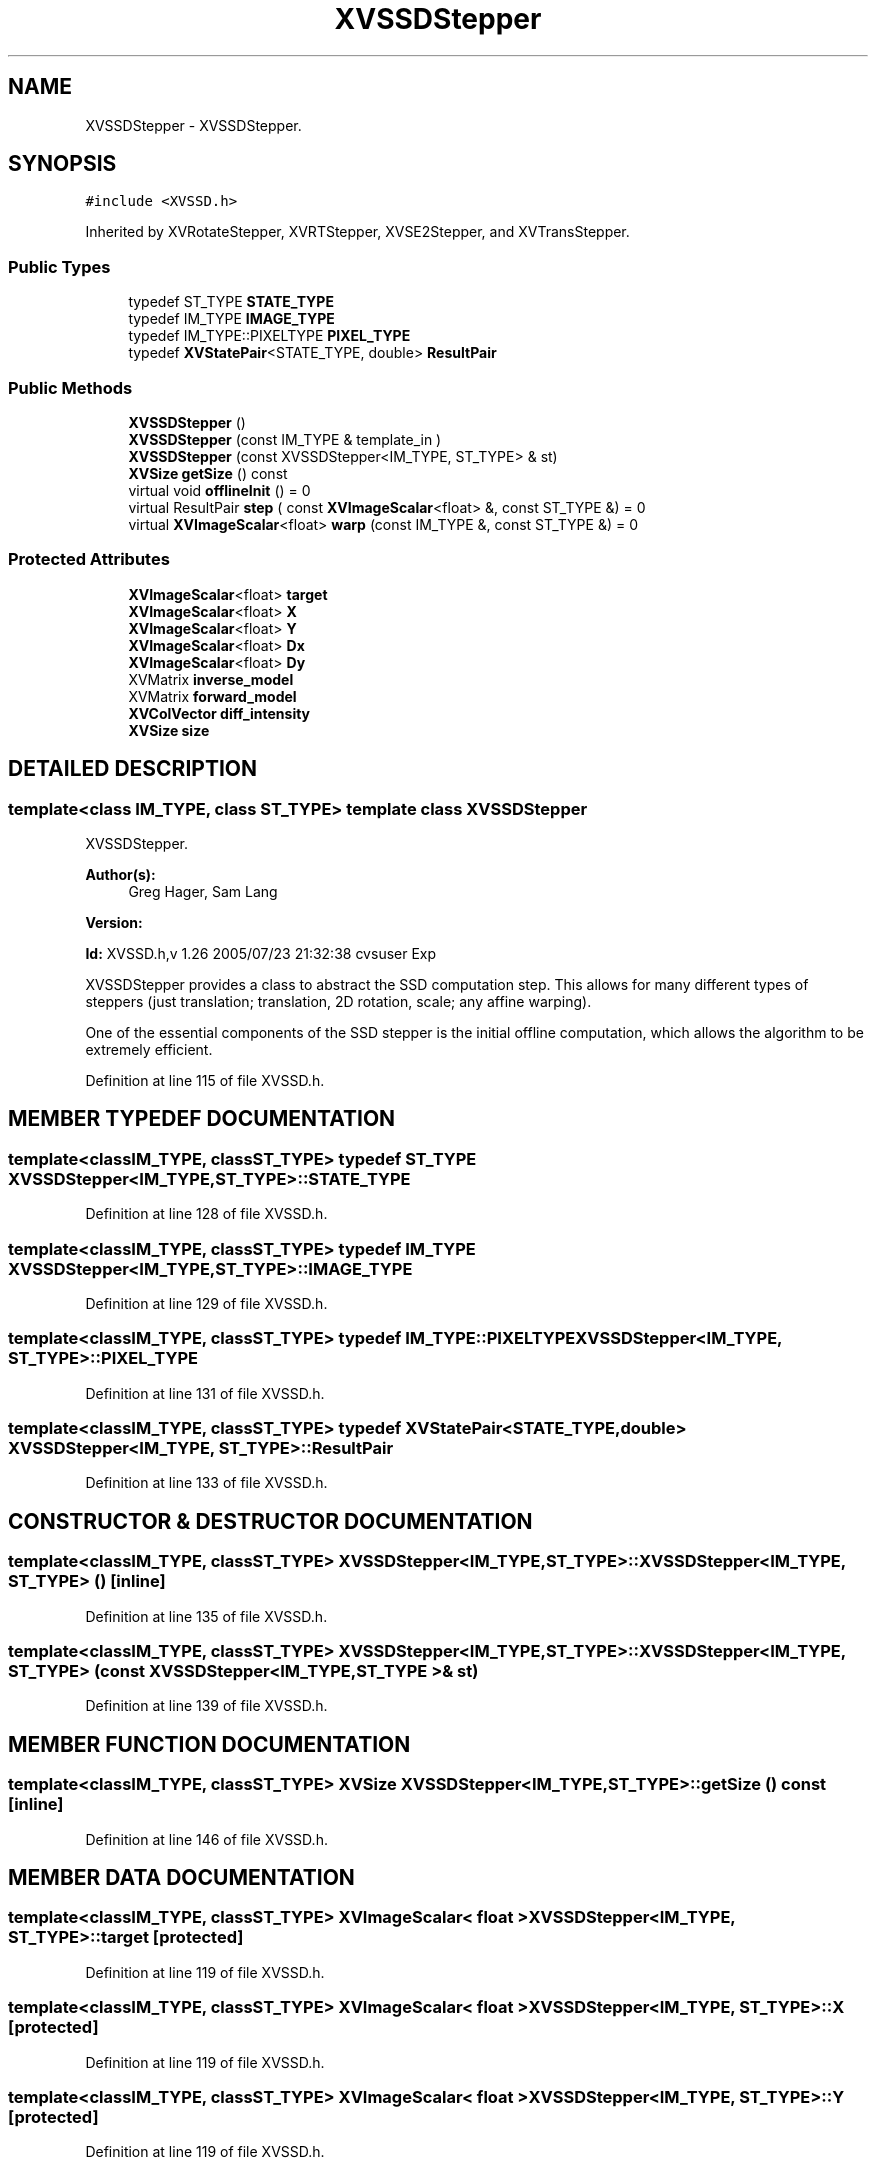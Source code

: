 .TH XVSSDStepper 3 "26 Oct 2007" "XVision" \" -*- nroff -*-
.ad l
.nh
.SH NAME
XVSSDStepper \- XVSSDStepper. 
.SH SYNOPSIS
.br
.PP
\fC#include <XVSSD.h>\fR
.PP
Inherited by XVRotateStepper, XVRTStepper, XVSE2Stepper, and XVTransStepper.
.PP
.SS Public Types

.in +1c
.ti -1c
.RI "typedef ST_TYPE \fBSTATE_TYPE\fR"
.br
.ti -1c
.RI "typedef IM_TYPE \fBIMAGE_TYPE\fR"
.br
.ti -1c
.RI "typedef IM_TYPE::PIXELTYPE \fBPIXEL_TYPE\fR"
.br
.ti -1c
.RI "typedef \fBXVStatePair\fR<STATE_TYPE, double> \fBResultPair\fR"
.br
.in -1c
.SS Public Methods

.in +1c
.ti -1c
.RI "\fBXVSSDStepper\fR ()"
.br
.ti -1c
.RI "\fBXVSSDStepper\fR (const IM_TYPE & template_in )"
.br
.ti -1c
.RI "\fBXVSSDStepper\fR (const XVSSDStepper<IM_TYPE, ST_TYPE> & st)"
.br
.ti -1c
.RI "\fBXVSize\fR \fBgetSize\fR () const"
.br
.ti -1c
.RI "virtual void \fBofflineInit\fR () = 0"
.br
.ti -1c
.RI "virtual ResultPair \fBstep\fR ( const \fBXVImageScalar\fR<float> &, const ST_TYPE &) = 0"
.br
.ti -1c
.RI "virtual \fBXVImageScalar\fR<float> \fBwarp\fR (const IM_TYPE &, const ST_TYPE &) = 0"
.br
.in -1c
.SS Protected Attributes

.in +1c
.ti -1c
.RI "\fBXVImageScalar\fR<float> \fBtarget\fR"
.br
.ti -1c
.RI "\fBXVImageScalar\fR<float> \fBX\fR"
.br
.ti -1c
.RI "\fBXVImageScalar\fR<float> \fBY\fR"
.br
.ti -1c
.RI "\fBXVImageScalar\fR<float> \fBDx\fR"
.br
.ti -1c
.RI "\fBXVImageScalar\fR<float> \fBDy\fR"
.br
.ti -1c
.RI "XVMatrix \fBinverse_model\fR"
.br
.ti -1c
.RI "XVMatrix \fBforward_model\fR"
.br
.ti -1c
.RI "\fBXVColVector\fR \fBdiff_intensity\fR"
.br
.ti -1c
.RI "\fBXVSize\fR \fBsize\fR"
.br
.in -1c
.SH DETAILED DESCRIPTION
.PP 

.SS template<class IM_TYPE, class ST_TYPE>  template class XVSSDStepper
XVSSDStepper.
.PP
\fBAuthor(s): \fR
.in +1c
 Greg Hager, Sam Lang 
.PP
\fBVersion: \fR
.in +1c
 
.PP
\fBId: \fR XVSSD.h,v 1.26 2005/07/23 21:32:38 cvsuser Exp 
.PP
XVSSDStepper provides a class to abstract the SSD computation step. This allows for many different types of steppers (just translation; translation, 2D rotation, scale; any affine warping).
.PP
One of the essential components of the SSD stepper is the initial offline computation, which allows  the algorithm to be extremely efficient. 
.PP
Definition at line 115 of file XVSSD.h.
.SH MEMBER TYPEDEF DOCUMENTATION
.PP 
.SS template<classIM_TYPE, classST_TYPE> typedef ST_TYPE XVSSDStepper<IM_TYPE, ST_TYPE>::STATE_TYPE
.PP
Definition at line 128 of file XVSSD.h.
.SS template<classIM_TYPE, classST_TYPE> typedef IM_TYPE XVSSDStepper<IM_TYPE, ST_TYPE>::IMAGE_TYPE
.PP
Definition at line 129 of file XVSSD.h.
.SS template<classIM_TYPE, classST_TYPE> typedef IM_TYPE::PIXELTYPE XVSSDStepper<IM_TYPE, ST_TYPE>::PIXEL_TYPE
.PP
Definition at line 131 of file XVSSD.h.
.SS template<classIM_TYPE, classST_TYPE> typedef \fBXVStatePair\fR<STATE_TYPE, double> XVSSDStepper<IM_TYPE, ST_TYPE>::ResultPair
.PP
Definition at line 133 of file XVSSD.h.
.SH CONSTRUCTOR & DESTRUCTOR DOCUMENTATION
.PP 
.SS template<classIM_TYPE, classST_TYPE> XVSSDStepper<IM_TYPE, ST_TYPE>::XVSSDStepper<IM_TYPE, ST_TYPE> ()\fC [inline]\fR
.PP
Definition at line 135 of file XVSSD.h.
.SS template<classIM_TYPE, classST_TYPE> XVSSDStepper<IM_TYPE, ST_TYPE>::XVSSDStepper<IM_TYPE, ST_TYPE> (const XVSSDStepper< IM_TYPE,ST_TYPE >& st)
.PP
Definition at line 139 of file XVSSD.h.
.SH MEMBER FUNCTION DOCUMENTATION
.PP 
.SS template<classIM_TYPE, classST_TYPE> \fBXVSize\fR XVSSDStepper<IM_TYPE, ST_TYPE>::getSize () const\fC [inline]\fR
.PP
Definition at line 146 of file XVSSD.h.
.SH MEMBER DATA DOCUMENTATION
.PP 
.SS template<classIM_TYPE, classST_TYPE> \fBXVImageScalar\fR< float > XVSSDStepper<IM_TYPE, ST_TYPE>::target\fC [protected]\fR
.PP
Definition at line 119 of file XVSSD.h.
.SS template<classIM_TYPE, classST_TYPE> \fBXVImageScalar\fR< float > XVSSDStepper<IM_TYPE, ST_TYPE>::X\fC [protected]\fR
.PP
Definition at line 119 of file XVSSD.h.
.SS template<classIM_TYPE, classST_TYPE> \fBXVImageScalar\fR< float > XVSSDStepper<IM_TYPE, ST_TYPE>::Y\fC [protected]\fR
.PP
Definition at line 119 of file XVSSD.h.
.SS template<classIM_TYPE, classST_TYPE> \fBXVImageScalar\fR< float > XVSSDStepper<IM_TYPE, ST_TYPE>::Dx\fC [protected]\fR
.PP
Definition at line 119 of file XVSSD.h.
.SS template<classIM_TYPE, classST_TYPE> \fBXVImageScalar\fR< float > XVSSDStepper<IM_TYPE, ST_TYPE>::Dy\fC [protected]\fR
.PP
Definition at line 119 of file XVSSD.h.
.SS template<classIM_TYPE, classST_TYPE> XVMatrix XVSSDStepper<IM_TYPE, ST_TYPE>::inverse_model\fC [protected]\fR
.PP
Definition at line 120 of file XVSSD.h.
.SS template<classIM_TYPE, classST_TYPE> XVMatrix XVSSDStepper<IM_TYPE, ST_TYPE>::forward_model\fC [protected]\fR
.PP
Definition at line 121 of file XVSSD.h.
.SS template<classIM_TYPE, classST_TYPE> \fBXVColVector\fR XVSSDStepper<IM_TYPE, ST_TYPE>::diff_intensity\fC [protected]\fR
.PP
Definition at line 122 of file XVSSD.h.
.SS template<classIM_TYPE, classST_TYPE> \fBXVSize\fR XVSSDStepper<IM_TYPE, ST_TYPE>::size\fC [protected]\fR
.PP
Definition at line 124 of file XVSSD.h.

.SH AUTHOR
.PP 
Generated automatically by Doxygen for XVision from the source code.